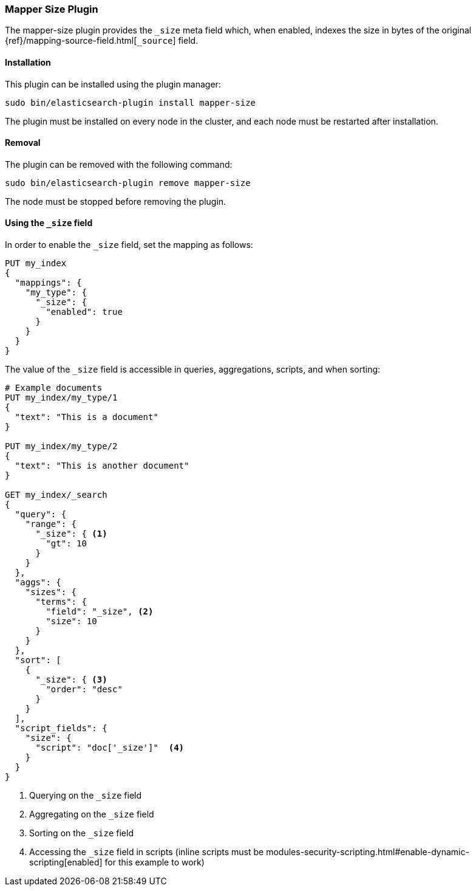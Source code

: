 [[mapper-size]]
=== Mapper Size Plugin

The mapper-size plugin provides the `_size` meta field which, when enabled,
indexes the size in bytes of the original
{ref}/mapping-source-field.html[`_source`] field.

[[mapper-size-install]]
[float]
==== Installation

This plugin can be installed using the plugin manager:

[source,sh]
----------------------------------------------------------------
sudo bin/elasticsearch-plugin install mapper-size
----------------------------------------------------------------

The plugin must be installed on every node in the cluster, and each node must
be restarted after installation.

[[mapper-size-remove]]
[float]
==== Removal

The plugin can be removed with the following command:

[source,sh]
----------------------------------------------------------------
sudo bin/elasticsearch-plugin remove mapper-size
----------------------------------------------------------------

The node must be stopped before removing the plugin.

[[mapper-size-usage]]
==== Using the `_size` field

In order to enable the `_size` field, set the mapping as follows:

[source,js]
--------------------------
PUT my_index
{
  "mappings": {
    "my_type": {
      "_size": {
        "enabled": true
      }
    }
  }
}
--------------------------
// CONSOLE

The value of the `_size` field is accessible in queries, aggregations, scripts,
and when sorting:

[source,js]
--------------------------
# Example documents
PUT my_index/my_type/1
{
  "text": "This is a document"
}

PUT my_index/my_type/2
{
  "text": "This is another document"
}

GET my_index/_search
{
  "query": {
    "range": {
      "_size": { <1>
        "gt": 10
      }
    }
  },
  "aggs": {
    "sizes": {
      "terms": {
        "field": "_size", <2>
        "size": 10
      }
    }
  },
  "sort": [
    {
      "_size": { <3>
        "order": "desc"
      }
    }
  ],
  "script_fields": {
    "size": {
      "script": "doc['_size']"  <4>
    }
  }
}
--------------------------
// CONSOLE
// TEST[continued]

<1> Querying on the `_size` field
<2> Aggregating on the `_size` field
<3> Sorting on the `_size` field
<4> Accessing the `_size` field in scripts (inline scripts must be modules-security-scripting.html#enable-dynamic-scripting[enabled] for this example to work)
